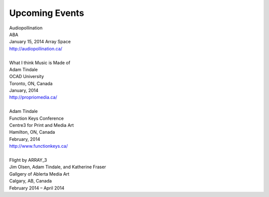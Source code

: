 Upcoming Events
---------------

| Audiopollination
| ABA
| January 15, 2014 Array Space
| http://audiopollination.ca/
|
| What I think Music is Made of
| Adam Tindale
| OCAD University
| Toronto, ON, Canada
| January, 2014
| http://propriomedia.ca/
| 
| Adam Tindale
| Function Keys Conference
| Centre3 for Print and Media Art 
| Hamilton, ON, Canada
| February, 2014 
| http://www.functionkeys.ca/
| 
| Flight by ARRAY\_3
| Jim Olsen, Adam Tindale, and Katherine Fraser
| Gallgery of Ablerta Media Art
| Calgary, AB, Canada
| February 2014 – April 2014
